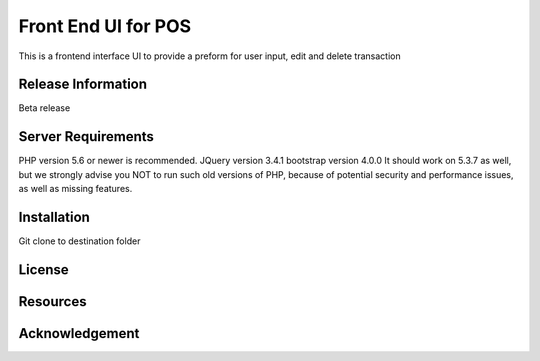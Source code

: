 ###################
Front End UI for POS
###################

This is a frontend interface UI to provide a preform for user input, edit and delete transaction

*******************
Release Information
*******************

Beta release

*******************
Server Requirements
*******************

PHP version 5.6 or newer is recommended.
JQuery version 3.4.1
bootstrap version 4.0.0
It should work on 5.3.7 as well, but we strongly advise you NOT to run
such old versions of PHP, because of potential security and performance
issues, as well as missing features.

************
Installation
************

Git clone to destination folder

*******
License
*******


*********
Resources
*********


***************
Acknowledgement
***************

